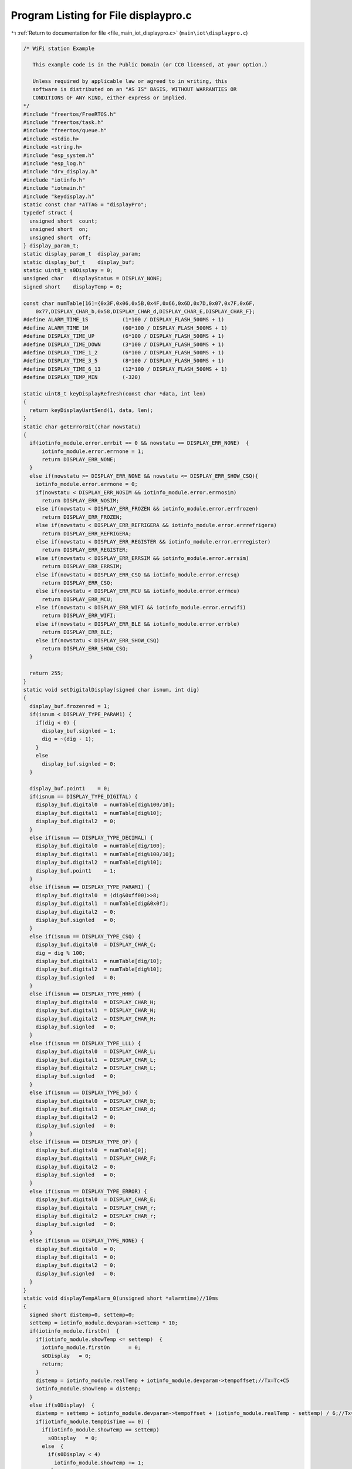 
.. _program_listing_file_main_iot_displaypro.c:

Program Listing for File displaypro.c
=====================================

|exhale_lsh| :ref:`Return to documentation for file <file_main_iot_displaypro.c>` (``main\iot\displaypro.c``)

.. |exhale_lsh| unicode:: U+021B0 .. UPWARDS ARROW WITH TIP LEFTWARDS

.. code-block:: cpp

   /* WiFi station Example
   
      This example code is in the Public Domain (or CC0 licensed, at your option.)
   
      Unless required by applicable law or agreed to in writing, this
      software is distributed on an "AS IS" BASIS, WITHOUT WARRANTIES OR
      CONDITIONS OF ANY KIND, either express or implied.
   */
   #include "freertos/FreeRTOS.h"
   #include "freertos/task.h"
   #include "freertos/queue.h"
   #include <stdio.h>
   #include <string.h>
   #include "esp_system.h"
   #include "esp_log.h"
   #include "drv_display.h"
   #include "iotinfo.h"
   #include "iotmain.h"
   #include "keydisplay.h"
   static const char *ATTAG = "displayPro";
   typedef struct {
     unsigned short  count;
     unsigned short  on;
     unsigned short  off;
   } display_param_t;
   static display_param_t  display_param;
   static display_buf_t    display_buf;
   static uint8_t s0Display = 0;
   unsigned char   displayStatus = DISPLAY_NONE;
   signed short    displayTemp = 0;
   
   const char numTable[16]={0x3F,0x06,0x5B,0x4F,0x66,0x6D,0x7D,0x07,0x7F,0x6F,
       0x77,DISPLAY_CHAR_b,0x58,DISPLAY_CHAR_d,DISPLAY_CHAR_E,DISPLAY_CHAR_F};
   #define ALARM_TIME_1S           (1*100 / DISPLAY_FLASH_500MS + 1)
   #define ALARM_TIME_1M           (60*100 / DISPLAY_FLASH_500MS + 1)
   #define DISPLAY_TIME_UP         (6*100 / DISPLAY_FLASH_500MS + 1)
   #define DISPLAY_TIME_DOWN       (3*100 / DISPLAY_FLASH_500MS + 1)
   #define DISPLAY_TIME_1_2        (6*100 / DISPLAY_FLASH_500MS + 1)
   #define DISPLAY_TIME_3_5        (8*100 / DISPLAY_FLASH_500MS + 1)
   #define DISPLAY_TIME_6_13       (12*100 / DISPLAY_FLASH_500MS + 1)
   #define DISPLAY_TEMP_MIN        (-320)
   
   static uint8_t keyDisplayRefresh(const char *data, int len)
   {
     return keyDisplayUartSend(1, data, len);
   }
   static char getErrorBit(char nowstatu)
   {
     if(iotinfo_module.error.errbit == 0 && nowstatu == DISPLAY_ERR_NONE)  {
         iotinfo_module.error.errnone = 1;
         return DISPLAY_ERR_NONE;
     }
     else if(nowstatu >= DISPLAY_ERR_NONE && nowstatu <= DISPLAY_ERR_SHOW_CSQ){
       iotinfo_module.error.errnone = 0;
       if(nowstatu < DISPLAY_ERR_NOSIM && iotinfo_module.error.errnosim)
         return DISPLAY_ERR_NOSIM;
       else if(nowstatu < DISPLAY_ERR_FROZEN && iotinfo_module.error.errfrozen)
         return DISPLAY_ERR_FROZEN;
       else if(nowstatu < DISPLAY_ERR_REFRIGERA && iotinfo_module.error.errrefrigera)
         return DISPLAY_ERR_REFRIGERA;
       else if(nowstatu < DISPLAY_ERR_REGISTER && iotinfo_module.error.errregister)
         return DISPLAY_ERR_REGISTER;
       else if(nowstatu < DISPLAY_ERR_ERRSIM && iotinfo_module.error.errsim)
         return DISPLAY_ERR_ERRSIM;
       else if(nowstatu < DISPLAY_ERR_CSQ && iotinfo_module.error.errcsq)
         return DISPLAY_ERR_CSQ;
       else if(nowstatu < DISPLAY_ERR_MCU && iotinfo_module.error.errmcu)
         return DISPLAY_ERR_MCU;
       else if(nowstatu < DISPLAY_ERR_WIFI && iotinfo_module.error.errwifi)
         return DISPLAY_ERR_WIFI;
       else if(nowstatu < DISPLAY_ERR_BLE && iotinfo_module.error.errble)
         return DISPLAY_ERR_BLE;
       else if(nowstatu < DISPLAY_ERR_SHOW_CSQ)
         return DISPLAY_ERR_SHOW_CSQ;
     }
     
     return 255;
   }
   static void setDigitalDisplay(signed char isnum, int dig)
   {
     display_buf.frozenred = 1;
     if(isnum < DISPLAY_TYPE_PARAM1) {
       if(dig < 0) {
         display_buf.signled = 1;
         dig = ~(dig - 1);
       }
       else  
         display_buf.signled = 0;
     }
   
     display_buf.point1    = 0;
     if(isnum == DISPLAY_TYPE_DIGITAL) {
       display_buf.digital0  = numTable[dig%100/10];
       display_buf.digital1  = numTable[dig%10];
       display_buf.digital2  = 0;
     }
     else if(isnum == DISPLAY_TYPE_DECIMAL) {
       display_buf.digital0  = numTable[dig/100];
       display_buf.digital1  = numTable[dig%100/10];
       display_buf.digital2  = numTable[dig%10];
       display_buf.point1    = 1;
     }
     else if(isnum == DISPLAY_TYPE_PARAM1) {
       display_buf.digital0  = (dig&0xff00)>>8;
       display_buf.digital1  = numTable[dig&0x0f];
       display_buf.digital2  = 0;
       display_buf.signled   = 0;
     }
     else if(isnum == DISPLAY_TYPE_CSQ) {
       display_buf.digital0  = DISPLAY_CHAR_C;
       dig = dig % 100;
       display_buf.digital1  = numTable[dig/10];
       display_buf.digital2  = numTable[dig%10];
       display_buf.signled   = 0;
     }
     else if(isnum == DISPLAY_TYPE_HHH) {
       display_buf.digital0  = DISPLAY_CHAR_H;
       display_buf.digital1  = DISPLAY_CHAR_H;
       display_buf.digital2  = DISPLAY_CHAR_H;
       display_buf.signled   = 0;
     }
     else if(isnum == DISPLAY_TYPE_LLL) {
       display_buf.digital0  = DISPLAY_CHAR_L;
       display_buf.digital1  = DISPLAY_CHAR_L;
       display_buf.digital2  = DISPLAY_CHAR_L;
       display_buf.signled   = 0;
     }
     else if(isnum == DISPLAY_TYPE_bd) {
       display_buf.digital0  = DISPLAY_CHAR_b;
       display_buf.digital1  = DISPLAY_CHAR_d;
       display_buf.digital2  = 0;
       display_buf.signled   = 0;
     }
     else if(isnum == DISPLAY_TYPE_OF) {
       display_buf.digital0  = numTable[0];
       display_buf.digital1  = DISPLAY_CHAR_F;
       display_buf.digital2  = 0;
       display_buf.signled   = 0;
     }
     else if(isnum == DISPLAY_TYPE_ERROR) {
       display_buf.digital0  = DISPLAY_CHAR_E;
       display_buf.digital1  = DISPLAY_CHAR_r;
       display_buf.digital2  = DISPLAY_CHAR_r;
       display_buf.signled   = 0;
     }
     else if(isnum == DISPLAY_TYPE_NONE) {
       display_buf.digital0  = 0;
       display_buf.digital1  = 0;
       display_buf.digital2  = 0;
       display_buf.signled   = 0;
     }
   }
   static void displayTempAlarm_0(unsigned short *alarmtime)//10ms
   {
     signed short distemp=0, settemp=0;
     settemp = iotinfo_module.devparam->settemp * 10;
     if(iotinfo_module.firstOn)  {
       if(iotinfo_module.showTemp <= settemp)  {
         iotinfo_module.firstOn      = 0;
         s0Display   = 0;
         return;
       }
       distemp = iotinfo_module.realTemp + iotinfo_module.devparam->tempoffset;//Tx=Tc+C5
       iotinfo_module.showTemp = distemp;
     }
     else if(s0Display)  {
       distemp = settemp + iotinfo_module.devparam->tempoffset + (iotinfo_module.realTemp - settemp) / 6;//Tx=Ts+C5+(1/6)*(Tc-Ts)
       if(iotinfo_module.tempDisTime == 0) {
         if(iotinfo_module.showTemp == settemp)  
           s0Display   = 0;
         else  {
           if(s0Display < 4)
             iotinfo_module.showTemp += 1;
           else
             iotinfo_module.showTemp -= 1;
   
           if(s0Display == 1 || s0Display == 4)
             iotinfo_module.tempDisTime = DISPLAY_TIME_1_2;
           else if(s0Display == 2 || s0Display == 5)
             iotinfo_module.tempDisTime = DISPLAY_TIME_3_5;
           else if(s0Display == 3 || s0Display == 6)
             iotinfo_module.tempDisTime = DISPLAY_TIME_6_13;
         }
       }
     }
     else  {
       distemp = settemp + iotinfo_module.devparam->tempoffset + (iotinfo_module.realTemp - settemp) / 6;//Tx=Ts+C5+(1/6)*(Tc-Ts)
       if(distemp != iotinfo_module.showTemp && iotinfo_module.tempDisTime == 0 ) {
         if(distemp > iotinfo_module.showTemp) {
           iotinfo_module.tempDisTime  = DISPLAY_TIME_UP;
           iotinfo_module.showTemp     +=  1;
         }
         else  {
           iotinfo_module.tempDisTime  = DISPLAY_TIME_DOWN;
           iotinfo_module.showTemp     -=  1;
         }
       }
     }
     
     ESP_LOGI(ATTAG, "firston:%d distemp:%d todistemp:%d settemp:%d realTemp:%d s0Display:%d tempDisTime:%d powerOnTime:%d", iotinfo_module.firstOn, iotinfo_module.showTemp, distemp, 
                 iotinfo_module.devparam->settemp, iotinfo_module.realTemp, s0Display, iotinfo_module.tempDisTime, iotinfo_module.powerOnTime);
     if( (distemp >= iotinfo_module.devparam->hightempalarm || distemp <= iotinfo_module.devparam->lowtempalarm) &&
         (iotinfo_module.firstOn == 0 || (iotinfo_module.firstOn && iotinfo_module.powerOnTime >= POWERON_6HOUR)) ) { //alarm 0
       if(distemp >= iotinfo_module.devparam->hightempalarm) {
         if( (*alarmtime && --*alarmtime == 0) || *alarmtime == 0) {
           if(display_param.count < display_param.on + 1)
             setDigitalDisplay(DISPLAY_TYPE_HHH, 0);
           else
             setDigitalDisplay(DISPLAY_TYPE_NONE, 0);
         }
       }
       else if(distemp <= iotinfo_module.devparam->lowtempalarm) {
         if( (*alarmtime && --*alarmtime == 0) || *alarmtime == 0) {
           if(display_param.count < display_param.on + 1)
             setDigitalDisplay(DISPLAY_TYPE_LLL, 0);
           else
             setDigitalDisplay(DISPLAY_TYPE_NONE, 0);
         }
       }
       else
         *alarmtime = ALARM_TIME_1S;
     }
     else {
       if(iotinfo_module.showTemp <= DISPLAY_TEMP_MIN)  
         iotinfo_module.showTemp = DISPLAY_TEMP_MIN;
       setDigitalDisplay(DISPLAY_TYPE_DECIMAL, iotinfo_module.showTemp);
       *alarmtime = ALARM_TIME_1S;
     }
     
   }
   static void displayTempAlarm_1(unsigned short *alarmtime)//10ms
   {
     signed short distemp=0, settemp=0;
     settemp = iotinfo_module.realTemp + iotinfo_module.devparam->tempoffset;
     
     if(iotinfo_module.realTemp >= 0)
       distemp = settemp;
     else if(iotinfo_module.realTemp < -400)
       distemp = settemp + 60;
     else  
       distemp = ((-iotinfo_module.realTemp) / 100 + 1) * 10 + settemp;
     
     
     if(distemp <= DISPLAY_TEMP_MIN)  
       iotinfo_module.showTemp = DISPLAY_TEMP_MIN;
     else if(distemp != iotinfo_module.showTemp && iotinfo_module.tempDisTime == 0){
       if(distemp > iotinfo_module.showTemp) {
         iotinfo_module.tempDisTime  = DISPLAY_TIME_UP;
         iotinfo_module.showTemp     +=  1;
       }
       else  {
         iotinfo_module.tempDisTime  = DISPLAY_TIME_DOWN;
         iotinfo_module.showTemp     -=  1;
       }
     }
     
     ESP_LOGI(ATTAG, "showway:%d distemp:%d todistemp:%d settemp:%d realTemp:%d s0Display:%d tempDisTime:%d powerOnTime:%d", iotinfo_module.devparam->showway, iotinfo_module.showTemp, distemp, 
                 iotinfo_module.devparam->settemp, iotinfo_module.realTemp, s0Display, iotinfo_module.tempDisTime, iotinfo_module.powerOnTime);
     if(  (distemp >= iotinfo_module.devparam->hightempalarm || distemp <= iotinfo_module.devparam->lowtempalarm) &&
           iotinfo_module.powerOnTime >= POWERON_6HOUR ) { //alarm 0
       if(distemp >= iotinfo_module.devparam->hightempalarm) {
         if( (*alarmtime && --*alarmtime == 0) || *alarmtime == 0) {
           if(display_param.count < display_param.on + 1)
             setDigitalDisplay(DISPLAY_TYPE_HHH, 0);
           else
             setDigitalDisplay(DISPLAY_TYPE_NONE, 0);
         }
       }
       else if(distemp <= iotinfo_module.devparam->lowtempalarm) {
         if( (*alarmtime && --*alarmtime == 0) || *alarmtime == 0) {
           if(display_param.count < display_param.on + 1)
             setDigitalDisplay(DISPLAY_TYPE_LLL, 0);
           else
             setDigitalDisplay(DISPLAY_TYPE_NONE, 0);
         }
       }
       else
         *alarmtime = ALARM_TIME_1M;
     }
     else
       setDigitalDisplay(DISPLAY_TYPE_DECIMAL, iotinfo_module.showTemp);
   }
   static void displayTempAlarm_2(unsigned short *alarmtime)//10ms
   {
     signed short alarmtemp=0, settemp=0;
     if(iotinfo_module.devparam->settemp * 10 <= DISPLAY_TEMP_MIN)  
       iotinfo_module.showTemp = DISPLAY_TEMP_MIN / 10;
     else
       iotinfo_module.showTemp = iotinfo_module.devparam->settemp;
     setDigitalDisplay(DISPLAY_TYPE_DIGITAL, iotinfo_module.showTemp);
   
     settemp = iotinfo_module.realTemp + iotinfo_module.devparam->tempoffset;
     
     if(iotinfo_module.realTemp >= 0)
       alarmtemp = settemp;
     else if(iotinfo_module.realTemp < -400)
       alarmtemp = settemp + 60;
     else  
       alarmtemp = ((-iotinfo_module.realTemp) / 100 + 1) * 10 + settemp;
   
     ESP_LOGI(ATTAG, "showway:%d alarmtemp:%d settemp:%d realTemp:%d tempDisTime:%d powerOnTime:%d high:%d low:%d", iotinfo_module.devparam->showway, alarmtemp, 
                 iotinfo_module.devparam->settemp, iotinfo_module.realTemp, iotinfo_module.tempDisTime, iotinfo_module.powerOnTime, iotinfo_module.devparam->hightempalarm, iotinfo_module.devparam->lowtempalarm);
     if( (alarmtemp >= iotinfo_module.devparam->hightempalarm || alarmtemp <= iotinfo_module.devparam->lowtempalarm) &&
         iotinfo_module.powerOnTime >= POWERON_6HOUR ) { //alarm 0
       if(alarmtemp >= iotinfo_module.devparam->hightempalarm) {
         if( (*alarmtime && --*alarmtime == 0) || *alarmtime == 0){
           if(display_param.count < display_param.on + 1)
             setDigitalDisplay(DISPLAY_TYPE_HHH, 0);
           else
             setDigitalDisplay(DISPLAY_TYPE_NONE, 0);
         }
       }
       else if(alarmtemp <= iotinfo_module.devparam->lowtempalarm) {
         if( (*alarmtime && --*alarmtime == 0) || *alarmtime == 0) {
           if(display_param.count < display_param.on + 1)
             setDigitalDisplay(DISPLAY_TYPE_LLL, 0);
           else
             setDigitalDisplay(DISPLAY_TYPE_NONE, 0);
         }
       }
       else
         *alarmtime = ALARM_TIME_1M;
     }
   }
   void displayTempAlarm(int settime)//500ms
   {
     static unsigned short alarmtime=ALARM_TIME_1S;
     if(settime > 0)   {
       // if()
       //   return;
       if(iotinfo_module.devparam->showway == 0) //show 0
         alarmtime=ALARM_TIME_1S;
       else if(iotinfo_module.devparam->showway == 1) //show 1
         alarmtime=ALARM_TIME_1M;
       else if(iotinfo_module.devparam->showway == 2) //show 2
         alarmtime=ALARM_TIME_1M;
     }
     else  {
       if(iotinfo_module.tempDisTime)
         iotinfo_module.tempDisTime--;
       if(iotinfo_module.devparam->showway == 0) //show 0
         displayTempAlarm_0(&alarmtime);
       else if(iotinfo_module.devparam->showway == 1) //show 1
         displayTempAlarm_1(&alarmtime);
       else if(iotinfo_module.devparam->showway == 2) //show 2
         displayTempAlarm_2(&alarmtime);
     }
   }
   static void lockedDisplay(signed char type)
   {
     if(type == DISPLAY_TYPE_SET) {//set display param
       displayStatus = DISPLAY_LOCKED;
       iotinfo_module.operateTime   = 0;
   
       display_param.on    = DISPLAY_FLASH_500MS;
       display_param.off   = DISPLAY_FLASH_500MS;
       display_param.count = 0;
     }
     else if(type == DISPLAY_TYPE_ON)  {//refresh display on
       displayTempAlarm(0);
     }
     else if(type == DISPLAY_TYPE_OFF)  {//refresh display off
       displayTempAlarm(0);
     }
     else  {
     }//
   }
   static void temp3SDisplay(signed char type)
   {
     if(type == DISPLAY_TYPE_SET) {//set display param
       displayStatus = DISPLAY_3STEMP;
       iotinfo_module.operateTime   = 0;
   
       display_param.on    = 3 * DISPLAY_FLASH_1S;
       display_param.off   = 0;
       display_param.count = 0;
     }
     else if(type == DISPLAY_TYPE_ON)  {//refresh display on
       setDigitalDisplay(DISPLAY_TYPE_DECIMAL, iotinfo_module.realTemp);
     }
     else if(type == DISPLAY_TYPE_ONOVER)  {//refresh display off
       lockedDisplay(DISPLAY_TYPE_SET);
     }
     else  {
     }//
   }
   void resetDisplay(void)
   {
     display_param.count = 0;
     return ;
   }
   int settingQuit(signed char type)
   {
     if(type == DISPLAY_TYPE_SET || (iotinfo_module.operateTime && --iotinfo_module.operateTime == 0) ) {
       ESP_LOGI(ATTAG, "%s time[%d], type[%d]", __FUNCTION__ , iotinfo_module.operateTime, type);
       if(displayStatus == DISPLAY_SET_TEMP)  {
         if(iotinfo_module.devparam->settemp != displayTemp)  {
           iotinfo_module.devparam->settemp = displayTemp;
           type = 100;
         }
         if(iotinfo_module.operateTime == 0 && iotinfo_module.powerOnTime < 1100U)
           temp3SDisplay(DISPLAY_TYPE_SET);
         else  
           lockedDisplay(DISPLAY_TYPE_SET);
       }
       else if(displayStatus >= DISPLAY_SET_C1 && displayStatus <= DISPLAY_SET_F1){
         iotinfo_module.operateTime   = SET_OPERATION_TIME;
         if(setParamInOut(DISPLAY_TYPE_OFF) == 0)
           type = 100;
         displayStatus = displayStatus - DISPLAY_SET_C1 + DISPLAY_SELECT_PARAM_C1;
       }
       else if( (displayStatus >= DISPLAY_SELECT_PARAM_C1 && displayStatus <= DISPLAY_SELECT_PARAM_F1) ||
                 displayStatus == DISPLAY_ERR_SHOW_CSQ ) {
         lockedDisplay(DISPLAY_TYPE_SET);
         return 0;
       }
   
       if(type == 100 && SaveInfoToFlash(NULL) <= 0)
         return -1;
       else
         return 0;
     }
     return -1;
   }
   int powerOffRemote(signed char type)
   {
     if(type == DISPLAY_TYPE_SET) {//set display param
       displayStatus = DISPLAY_REMOTEOFF;
   
       display_param.on    = DISPLAY_FLASH_500MS;
       display_param.off   = DISPLAY_FLASH_500MS;
       display_param.count = 0;
     }
     else if(type == DISPLAY_TYPE_ON)  {//refresh display on
       setDigitalDisplay(DISPLAY_TYPE_OF, 0);
     }
     else if(type == DISPLAY_TYPE_OFF)  {//refresh display off
     }
     else  {
     }//
     return -1;
   }
   int powerOffLocal(signed char type)
   {
     if(type == DISPLAY_TYPE_SET) {//set display param
       displayStatus = DISPLAY_LOCALOFF;
   
       display_param.on    = DISPLAY_FLASH_500MS;
       display_param.off   = DISPLAY_FLASH_500MS;
       display_param.count = 0;
     }
     else if(type == DISPLAY_TYPE_ON)  {//refresh display on
       setDigitalDisplay(DISPLAY_TYPE_bd, 0);
     }
     else if(type == DISPLAY_TYPE_OFF)  {//refresh display off
     }
     else  {
     }//
     return -1;
   }
   int powerOnDisplay(signed char type)
   {
     char *data = (char *)&display_buf;
     if(type == DISPLAY_TYPE_SET) {//set display param
       displayStatus = DISPLAY_POWERON;
   
       display_param.on    = DISPLAY_FLASH_1S;
       display_param.off   = DISPLAY_FLASH_1S;
       display_param.count = 0;
     }
     else if(type == DISPLAY_TYPE_ON)  {//refresh display on
       type = display_buf.reskey;
       for(int i=0; i<sizeof(display_buf_t); i++)
         *(data + i) = 0xff;
       display_buf.reskey = type;
     }
     else if(type == DISPLAY_TYPE_OFF)  {//refresh display off
       for(int i=0; i<sizeof(display_buf_t); i++)
         *(data + i) = 0;
     }
     else if(type == DISPLAY_TYPE_ONOVER)  {//refresh display off
       setTempDisplay(DISPLAY_TYPE_SET);
     }
     else  {
     }//
     return -1;
   }
   void setDisplay_0(signed char settemp)
   {
     char sign=0;
     if(iotinfo_module.firstOn == 0 && iotinfo_module.devparam->showway == 0)  {
       // settemp = settemp - iotinfo_module.devparam->settemp;
       if(settemp < 0) {
         settemp = ~(settemp-1);
         sign = 1;
       }
   
       if(1 <= settemp && 2 >= settemp){
         iotinfo_module.tempDisTime  = DISPLAY_TIME_1_2;
         s0Display   = 1;
       }
       else if(3 <= settemp && 5 >= settemp){
         iotinfo_module.tempDisTime = DISPLAY_TIME_3_5;
         s0Display   = 2;
       }
       else if(6 <= settemp && 13 >= settemp){
         iotinfo_module.tempDisTime = DISPLAY_TIME_6_13;
         s0Display   = 3;
       }
       else
         return;
       if(sign)
         s0Display += 3;
     }
   }
   int setTempDisplay(signed char type)
   {
     if(type == DISPLAY_TYPE_SET) {//set display param
       if(displayStatus == DISPLAY_LOCKED || displayStatus == DISPLAY_POWERON)
         displayStatus = DISPLAY_SET_TEMP;
       else
         return -1;
       iotinfo_module.operateTime   = SET_OPERATION_TIME;
       displayTemp = iotinfo_module.devparam->settemp;
   
       display_param.on    = DISPLAY_FLASH_500MS;
       display_param.off   = DISPLAY_FLASH_500MS;
       display_param.count = 0;
       return 0;
     }
     else if(type == DISPLAY_TYPE_ON)  {//refresh display on
       setDigitalDisplay(DISPLAY_TYPE_DIGITAL, displayTemp);//iotinfo_module.devparam->settemp);
     }
     else if(type == DISPLAY_TYPE_OFF)  {//refresh display off
       setDigitalDisplay(DISPLAY_TYPE_NONE, 0);
     }
     else  {
     }//
     return -1;
   }
   int selectParamDisplay(signed char type)
   {
     if(type == DISPLAY_TYPE_SET) {//set display param
       if(displayStatus == DISPLAY_LOCKED || displayStatus == DISPLAY_SELECT_PARAM_F1)
         displayStatus = DISPLAY_SELECT_PARAM_C1;
       else if(displayStatus >= DISPLAY_SELECT_PARAM_C1 && displayStatus < DISPLAY_SELECT_PARAM_F1)
         displayStatus++;
       else if(displayStatus >= DISPLAY_SET_C1 && displayStatus <= DISPLAY_SET_F1)
         displayStatus = displayStatus - DISPLAY_SET_C1 + DISPLAY_SELECT_PARAM_C1;
       else
         return -1;
   
       iotinfo_module.operateTime   = SET_OPERATION_TIME;
   
       display_param.on    = DISPLAY_FLASH_500MS;
       display_param.off   = DISPLAY_FLASH_500MS;
       display_param.count = 0;
       return 0;
     }
     else if(type == DISPLAY_TYPE_ON)  {//refresh display on
       signed short dig;
       if(displayStatus == DISPLAY_SELECT_PARAM_F1)  {
         dig = DISPLAY_CHAR_F;
         dig = (dig << 8) | 1;
       }
       else  {
         dig = DISPLAY_CHAR_C;
         dig = (dig << 8) | (displayStatus - DISPLAY_SELECT_PARAM_C1 + 1);
       }
       
       setDigitalDisplay(DISPLAY_TYPE_PARAM1, dig);
     }
     else if(type == DISPLAY_TYPE_OFF)  {//refresh display off
       setDigitalDisplay(DISPLAY_TYPE_NONE, 0);
     }
     else  {
     }//
     return -1;
   }
   
   int setParamInOut(signed char type)
   {
     if(type == DISPLAY_TYPE_ON) {
       if(displayStatus == DISPLAY_SET_C1)
         displayTemp = iotinfo_module.devparam->upbacklash;
       else if(displayStatus == DISPLAY_SET_C2)
         displayTemp = iotinfo_module.devparam->downbacklash;
       else if(displayStatus == DISPLAY_SET_C3)
         displayTemp = iotinfo_module.devparam->erroron;
       else if(displayStatus == DISPLAY_SET_C4)
         displayTemp = iotinfo_module.devparam->erroroff;
       else if(displayStatus == DISPLAY_SET_C5)
         displayTemp = iotinfo_module.devparam->tempoffset;
       else if(displayStatus == DISPLAY_SET_F1)
         displayTemp = iotinfo_module.devparam->showway;
     }
     else if(type == DISPLAY_TYPE_OFF) {
       if(displayStatus == DISPLAY_SET_C1) {
         if(iotinfo_module.devparam->upbacklash != displayTemp)  {
           iotinfo_module.devparam->upbacklash = displayTemp;
           return 0;
         }
       }
       else if(displayStatus == DISPLAY_SET_C2)  {
         if(iotinfo_module.devparam->downbacklash != displayTemp)  {
           iotinfo_module.devparam->downbacklash = displayTemp;
           return 0;
         }
       }
       else if(displayStatus == DISPLAY_SET_C3)  {
         if(iotinfo_module.devparam->erroron != displayTemp)  {
           iotinfo_module.devparam->erroron = displayTemp;
           return 0;
         }
       }
       else if(displayStatus == DISPLAY_SET_C4)  {
         if(iotinfo_module.devparam->erroroff != displayTemp)  {
           iotinfo_module.devparam->erroroff = displayTemp;
           return 0;
         }
       }
       else if(displayStatus == DISPLAY_SET_C5)  {
         if(iotinfo_module.devparam->tempoffset != displayTemp)  {
           iotinfo_module.devparam->tempoffset = displayTemp;
           return 0;
         }
       }
       else if(displayStatus == DISPLAY_SET_F1)  {
         if(iotinfo_module.devparam->showway != displayTemp)  {
           iotinfo_module.devparam->showway = displayTemp;
           return 0;
         }
       }
     }
     return -1;
   }
   int setParamDisplay(signed char type)
   {
     if(type == DISPLAY_TYPE_SET) {//set display param
       if(displayStatus >= DISPLAY_SELECT_PARAM_C1 && displayStatus <= DISPLAY_SELECT_PARAM_F1)
         displayStatus = displayStatus - DISPLAY_SELECT_PARAM_C1 + DISPLAY_SET_C1;
       else
         return -1;
   
       iotinfo_module.operateTime   = SET_OPERATION_TIME;
       setParamInOut(DISPLAY_TYPE_ON);
   
       display_param.on    = DISPLAY_FLASH_500MS;
       display_param.off   = DISPLAY_FLASH_500MS;
       display_param.count = 0;
       return 0;
     }
     else if(type == DISPLAY_TYPE_ON)  {//refresh display on
       // signed short dig=0;
       if(displayStatus == DISPLAY_SET_C1 || displayStatus == DISPLAY_SET_C2 || displayStatus == DISPLAY_SET_C5)  {
         // if(displayStatus == DISPLAY_SET_C1)
         //   dig = iotinfo_module.devparam->upbacklash;
         // else if(displayStatus == DISPLAY_SET_C2)
         //   dig = iotinfo_module.devparam->downbacklash;
         // else if(displayStatus == DISPLAY_SET_C5)
         //   dig = iotinfo_module.devparam->tempoffset;
         setDigitalDisplay(DISPLAY_TYPE_DECIMAL, displayTemp);
       }
       else  {
         // if(displayStatus == DISPLAY_SET_C3)
         //   dig = iotinfo_module.devparam->erroron;
         // else if(displayStatus == DISPLAY_SET_C4)
         //   dig = iotinfo_module.devparam->erroroff;
         // else if(displayStatus == DISPLAY_SET_F1)
         //   dig = iotinfo_module.devparam->showway;
         setDigitalDisplay(DISPLAY_TYPE_DIGITAL, displayTemp);
       }
     }
     else if(type == DISPLAY_TYPE_OFF)  {//refresh display off
       setDigitalDisplay(DISPLAY_TYPE_NONE, 0);
     }
     else  {
     }//
     return -1;
   }
   int setErrDisplay(signed char type)
   {
     char errsta;
     if(type == DISPLAY_TYPE_SET) {//set display param
       if(displayStatus == DISPLAY_LOCKED)  {
         errsta = getErrorBit(DISPLAY_ERR_NONE);
         if(errsta != 255 && errsta >= DISPLAY_ERR_NONE)
           displayStatus = errsta;
       }
       else
         return -1;
   
       iotinfo_module.operateTime   = SET_OPERATION_TIME * 2;
   
       display_param.on    = DISPLAY_FLASH_1S;
       display_param.off   = 0;
       display_param.count = 0;
       return 0;
     }
     else if(type == DISPLAY_TYPE_ON)  {//refresh display on
       signed short dig;
       if(displayStatus == DISPLAY_ERR_SHOW_CSQ)  {
         dig = iotinfo_module.at_module->csqRssi;
         setDigitalDisplay(DISPLAY_TYPE_CSQ, dig);
       }
       else  {
         dig = DISPLAY_CHAR_E;
         if(displayStatus >= DISPLAY_ERR_NONE && displayStatus <= DISPLAY_ERR_ERRSIM)
           dig = (dig << 8) | (displayStatus - DISPLAY_ERR_NONE);
         else if(displayStatus == DISPLAY_ERR_CSQ)
           dig = (dig << 8) | (7);
         else if(displayStatus >= DISPLAY_ERR_MCU && displayStatus <= DISPLAY_ERR_BLE)
           dig = (dig << 8) | (displayStatus - DISPLAY_ERR_MCU + 10);
         setDigitalDisplay(DISPLAY_TYPE_PARAM1, dig);
       }
       
     }
     // else if(type == DISPLAY_TYPE_OFF)  {//refresh display off
     // }
     else if(type == DISPLAY_TYPE_ONOVER)  {//refresh display on over
       if(displayStatus >= DISPLAY_ERR_NONE && displayStatus < DISPLAY_ERR_SHOW_CSQ)  {
         if(displayStatus == DISPLAY_ERR_NONE)
           displayStatus = DISPLAY_ERR_SHOW_CSQ;
         else  {
           errsta = getErrorBit(displayStatus);
           if(errsta >= DISPLAY_ERR_NONE && errsta != 255) 
             displayStatus = errsta;
         }
         display_param.on    = DISPLAY_FLASH_1S;
         display_param.off   = 0;
         display_param.count = 0;
       }//displayStatus
       else if(displayStatus == DISPLAY_ERR_SHOW_CSQ)  
         settingQuit(DISPLAY_TYPE_SET);
     }
     else  {
     }//
     return -1;
   }
   static int tempErrDisplay(signed char type)
   {
     if(iotinfo_module.error.errfrozen || iotinfo_module.error.errrefrigera){
       display_param.on    = DISPLAY_FLASH_500MS;
       display_param.off   = DISPLAY_FLASH_500MS;
     }
     if(type == DISPLAY_TYPE_ON){
       setDigitalDisplay(DISPLAY_TYPE_ERROR, 0);
     }
     else if(type == DISPLAY_TYPE_OFF){
       setDigitalDisplay(DISPLAY_TYPE_NONE, 0);
     }
     return -1;
   }
   
   int canFastDisplay(void)
   {
     if(display_param.on == DISPLAY_FLASH_500MS && display_param.off == DISPLAY_FLASH_500MS && display_param.count < 20)  {
       return 0;
     }
     return -1;
   }
   void otherDisplay(void)//10ms
   {
     if(displayStatus != DISPLAY_POWERON) {
       // compressor led
   int ret=0;
   extern int isCompressorDelay(void);
       ret = isCompressorDelay();
       if(ret == 1) {//delay
         if(display_param.on == DISPLAY_FLASH_500MS && display_param.off == DISPLAY_FLASH_500MS && display_param.count == 1)  
           display_buf.compressorled -= 1;
       }
       else if(ret == 2)//work on 
         display_buf.compressorled = 1;
       else
         display_buf.compressorled = 0;
     //4g led
       if(iotinfo_module.at_module->csqRssi >= 10) {
         if(iotinfo_module.iotStatus == IOT_CONNECTMQTT)
           display_buf.lteled = 1;
         else if(display_param.on == DISPLAY_FLASH_500MS && display_param.off == DISPLAY_FLASH_500MS)  {
           if(display_param.count < display_param.on + 1)
             display_buf.lteled = 1;
           else
             display_buf.lteled = 0;
         }
       }
       else
         display_buf.lteled = 0;
   
     //wifi led
       if(iotinfo_module.devinfo->wifinum == 0) {
         display_buf.wifiled = 0;
         // iotinfo_module.error.errwifi = 1;
       }
       else  {
         iotinfo_module.error.errwifi = 0;
         if(iotinfo_module.devinfo->wifinum < 4) {
           if(display_param.on == DISPLAY_FLASH_500MS && display_param.off == DISPLAY_FLASH_500MS)  {
             if(display_param.count < display_param.on + 1)
               display_buf.wifiled = 1;
             else
               display_buf.wifiled = 0;
           }
         }
         else
           display_buf.wifiled = 1;
       }
     }//DISPLAY_POWERON
   }
   
   
   void displayProcess(void)//10ms
   {
     static unsigned char distime=DISPLAY_REFRESH_TIME;
     char showway=DISPLAY_TYPE_NONE;
   #if 1
     settingQuit(DISPLAY_TYPE_NONE);
     otherDisplay();
     if(display_param.on || display_param.off) {
       if(++display_param.count == 1)  {
         if(display_param.on)
           showway = DISPLAY_TYPE_ON;
         else  {
           display_param.count = 0;
           showway = DISPLAY_TYPE_OFF;
         }
       }
       else if(display_param.count == display_param.on + 1)  {
         if(display_param.off)
           showway = DISPLAY_TYPE_OFF;
         else  {
           display_param.count = 0;
           showway = DISPLAY_TYPE_ONOVER;
         }
       }
       else if(display_param.count == display_param.on + display_param.off + 1)  {
         showway = DISPLAY_TYPE_ON;
         display_param.count = 0;
   
         if(displayStatus == DISPLAY_POWERON) 
           showway = DISPLAY_TYPE_ONOVER;
       }
   
       if( !(displayStatus >= DISPLAY_ERR_NONE && displayStatus <= DISPLAY_ERR_SHOW_CSQ) && 
           (iotinfo_module.error.errfrozen || iotinfo_module.error.errrefrigera) )
         tempErrDisplay(showway);
       else if(displayStatus)  {
         if(displayStatus == DISPLAY_POWERON)
           powerOnDisplay(showway);
         else if(displayStatus == DISPLAY_3STEMP)
           temp3SDisplay(showway);
         else if(displayStatus == DISPLAY_REMOTEOFF)
           powerOffRemote(showway);
         else if(displayStatus == DISPLAY_LOCALOFF)
           powerOffLocal(showway);
         else if(displayStatus == DISPLAY_SET_TEMP)
           setTempDisplay(showway);
         else if(displayStatus >= DISPLAY_SELECT_PARAM_C1 && displayStatus <= DISPLAY_SELECT_PARAM_F1)
           selectParamDisplay(showway);
         else if(displayStatus >= DISPLAY_SET_C1 && displayStatus <= DISPLAY_SET_F1)
           setParamDisplay(showway);
         else if(displayStatus >= DISPLAY_ERR_NONE && displayStatus <= DISPLAY_ERR_SHOW_CSQ)
           setErrDisplay(showway);
         else if(displayStatus == DISPLAY_LOCKED)
           lockedDisplay(showway);
       }
     }//ON DISPLAY
   #else
   extern void displayTest(void);
     displayTest();
   #endif
     
     if(distime && --distime == 0){
       distime = DISPLAY_REFRESH_TIME;
       if(displayStatus)
         keyDisplayRefresh((const char *)&display_buf, sizeof(display_buf_t));
       // else
       //   keyDisplayRefresh(NULL, sizeof(display_buf_t));
       // ESP_LOGI(ATTAG,"ontime:%d displayStatus:%d count:%d on:%d off:%d " , iotinfo_module.powerOnTime, displayStatus, display_param.count, display_param.on, display_param.off);
     }
   }
   void displaySetRekey(unsigned char key)
   {
     display_buf.reskey = key;
   }
   void displayInit(void)
   {
     display_buf.reskey = 0;
     powerOnDisplay(DISPLAY_TYPE_SET);
   }
   
   #if 0
   void displayTest(void)//10ms
   {
     static unsigned char test=0, pers=0;
     if(++pers < 200)
       return;
     pers = 0;
     if(++test == 1)
       display_buf.frozenred = 1;
     else if(test == 2)
       display_buf.frozengreen = 1;
     else if(test == 3)
       display_buf.compressorled = 1;
     else if(test == 4)
       display_buf.wifiled = 1;
     else if(test == 5)
       display_buf.signled = 1;
     else if(test == 6)
       display_buf.lteled = 1;
     else if(test == 7)
       display_buf.digital0 = numTable[2];
     else if(test == 8)
       display_buf.digital0 = numTable[4];
     else if(test == 9)
       display_buf.digital0 = numTable[6];
     else if(test == 10)
       display_buf.digital1 = numTable[8];
     else if(test == 11)
       display_buf.digital1 = numTable[1];
     else if(test == 12)
       display_buf.digital1 = numTable[3];
     else if(test == 13)
       display_buf.digital1 = numTable[5];
     else if(test == 14)
       display_buf.digital2 = numTable[7];
     else if(test == 15)
       display_buf.digital2 = numTable[9];
     else if(test == 16)
       display_buf.digital2 = numTable[0];
     else if(test == 17)
       display_buf.point0 = 1;
     else if(test == 18)
       display_buf.point1 = 1;
     else if(test == 19)
       display_buf.point2 = 1;
   
     ESP_LOGI(ATTAG,"test step:%d " , test);
   }
   #endif
       
